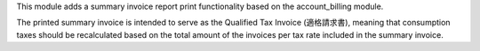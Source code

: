 This module adds a summary invoice report print functionality based on the
account_billing module.

The printed summary invoice is intended to serve as the Qualified Tax Invoice (適格請求書),
meaning that consumption taxes should be recalculated based on the total amount of the
invoices per tax rate included in the summary invoice.
